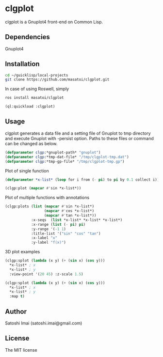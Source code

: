 * clgplot 
clgplot is a Gnuplot4 front-end on Common Lisp.

** Dependencies
Gnuplot4

** Installation
#+BEGIN_SRC sh
cd ~/quicklisp/local-projects
git clone https://github.com/masatoi/clgplot.git
#+END_SRC

In case of using Roswell, simply
#+BEGIN_SRC sh
ros install masatoi/clgplot
#+END_SRC

#+BEGIN_SRC lisp
(ql:quickload :clgplot)
#+END_SRC

** Usage
clgplot generates a data file and a setting file of Gnuplot to tmp directory and execute Gnuplot with -persist option.
Paths to these files or command can be changed as below.
#+BEGIN_SRC lisp
(defparameter clgp:*gnuplot-path* "gnuplot")
(defparameter clgp:*tmp-dat-file* "/tmp/clgplot-tmp.dat")
(defparameter clgp:*tmp-gp-file* "/tmp/clgplot-tmp.gp")
#+END_SRC

Plot of single function
#+BEGIN_SRC lisp
(defparameter *x-list* (loop for i from (- pi) to pi by 0.1 collect i))

(clgp:plot (mapcar #'sin *x-list*))
#+END_SRC

[[./docs/img/clgp02.png]]

Plot of multiple functions with annotations
#+BEGIN_SRC lisp
(clgp:plots (list (mapcar #'sin *x-list*)
                  (mapcar #'cos *x-list*)
                  (mapcar #'tan *x-list*))
            :x-seqs  (list *x-list* *x-list* *x-list*)
            :x-range (list (- pi) pi)
            :y-range '(-1 1)
            :title-list '("sin" "cos" "tan")
            :x-label "x"
            :y-label "f(x)")
#+END_SRC

[[./docs/img/clgp-output2.png]]

3D plot examples
#+BEGIN_SRC lisp
(clgp:splot (lambda (x y) (+ (sin x) (cos y)))
  *x-list* ; x
  *x-list* ; y
  :view-point '(20 45) :z-scale 1.5)
#+END_SRC

[[./docs/img/clgp-splot1.png]]

#+BEGIN_SRC lisp
(clgp:splot (lambda (x y) (+ (sin x) (cos y)))
  *x-list* ; x
  *x-list* ; y
  :map t)
#+END_SRC

[[./docs/img/clgp09.png]]

** Author
Satoshi Imai (satoshi.imai@gmail.com)

** License
The MIT license
